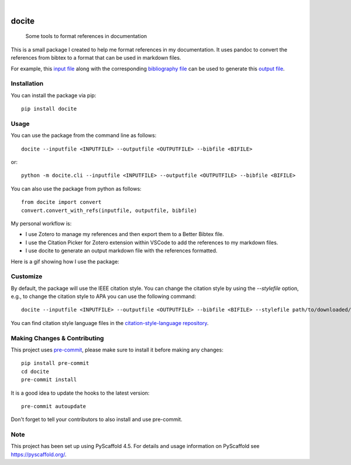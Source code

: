 .. These are examples of badges you might want to add to your README:
   please update the URLs accordingly

    .. image:: https://api.cirrus-ci.com/github/<USER>/docite.svg?branch=main
        :alt: Built Status
        :target: https://cirrus-ci.com/github/<USER>/docite
    .. image:: https://img.shields.io/conda/vn/conda-forge/docite.svg
        :alt: Conda-Forge
        :target: https://anaconda.org/conda-forge/docite
    .. image:: https://pepy.tech/badge/docite/month
        :alt: Monthly Downloads
        :target: https://pepy.tech/project/docite
    .. image:: https://img.shields.io/twitter/url/http/shields.io.svg?style=social&label=Twitter
        :alt: Twitter
        :target: https://twitter.com/docite

.. image:: https://readthedocs.org/projects/docite/badge/?version=latest
        :alt: ReadTheDocs
        :target: https://docite.readthedocs.io/en/stable/

.. image:: https://img.shields.io/pypi/v/docite.svg
    :alt: PyPI-Server
    :target: https://pypi.org/project/docite/

.. image:: https://img.shields.io/coveralls/github/danibene/docite/main.svg
    :alt: Coveralls
    :target: https://coveralls.io/r/danibene/docite

.. image:: https://img.shields.io/badge/-PyScaffold-005CA0?logo=pyscaffold
    :alt: Project generated with PyScaffold
    :target: https://pyscaffold.org/

|

======
docite
======


    Some tools to format references in documentation

This is a small package I created to help me format references in my documentation.
It uses pandoc to convert the references from bibtex to a format that can be used
in markdown files.

For example, this `input file`_ along with the corresponding `bibliography file`_ can be used to generate this `output file`_.

.. _input file: https://github.com/danibene/docite/blob/main/src/docite/assets/example_inputfile.md
.. _bibliography file: https://github.com/danibene/docite/blob/main/src/docite/assets/example_bibfile.bib
.. _output file: https://github.com/danibene/docite/blob/main/src/docite/assets/example_outputfile.md

Installation
================
You can install the package via pip::

    pip install docite

Usage
================
You can use the package from the command line as follows::

    docite --inputfile <INPUTFILE> --outputfile <OUTPUTFILE> --bibfile <BIFILE>

or::

    python -m docite.cli --inputfile <INPUTFILE> --outputfile <OUTPUTFILE> --bibfile <BIFILE>

You can also use the package from python as follows::

        from docite import convert
        convert.convert_with_refs(inputfile, outputfile, bibfile)

My personal workflow is:

- I use Zotero to manage my references and then export them to a Better Bibtex file.
- I use the Citation Picker for Zotero extension within VSCode to add the references to my markdown files.
- I use docite to generate an output markdown file with the references formatted.

Here is a gif showing how I use the package:

.. image:: https://raw.githubusercontent.com/danibene/docite/assets/usage_2024-02-10.gif
    :alt: Usage
    :align: center

Customize
================
By default, the package will use the IEEE citation style. You can change the citation style by using the `--stylefile` option, e.g., to change the citation style to APA you can use the following command::

    docite --inputfile <INPUTFILE> --outputfile <OUTPUTFILE> --bibfile <BIFILE> --stylefile path/to/downloaded/apa.csl

You can find citation style language files in the `citation-style-language repository`_.

.. _citation-style-language repository: https://github.com/citation-style-language/styles


.. _pyscaffold-notes:

Making Changes & Contributing
=============================

This project uses `pre-commit`_, please make sure to install it before making any
changes::

    pip install pre-commit
    cd docite
    pre-commit install

It is a good idea to update the hooks to the latest version::

    pre-commit autoupdate

Don't forget to tell your contributors to also install and use pre-commit.

.. _pre-commit: https://pre-commit.com/

Note
====

This project has been set up using PyScaffold 4.5. For details and usage
information on PyScaffold see https://pyscaffold.org/.
